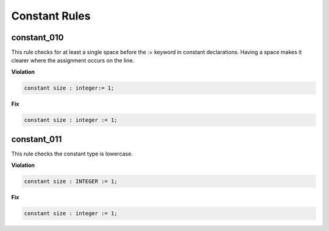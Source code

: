 Constant Rules
--------------

constant_010
############

This rule checks for at least a single space before the := keyword in constant declarations.
Having a space makes it clearer where the assignment occurs on the line.

**Violation**

.. code-block:: vhdl

   constant size : integer:= 1;

**Fix**

.. code-block:: vhdl

   constant size : integer := 1;

constant_011
############

This rule checks the constant type is lowercase.

**Violation**

.. code-block:: vhdl

   constant size : INTEGER := 1;

**Fix**

.. code-block:: vhdl

   constant size : integer := 1;

